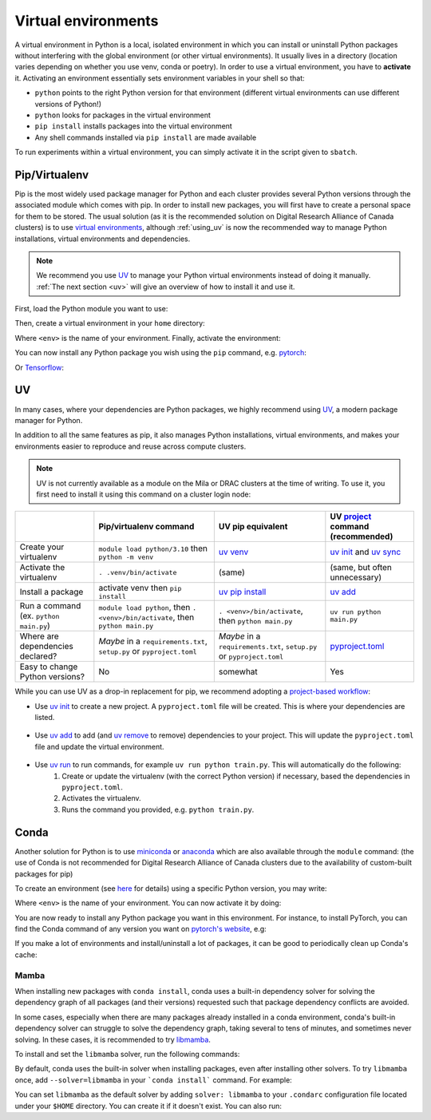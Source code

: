.. _python:

Virtual environments
====================

A virtual environment in Python is a local, isolated environment in which you
can install or uninstall Python packages without interfering with the global
environment (or other virtual environments). It usually lives in a directory
(location varies depending on whether you use venv, conda or poetry). In order
to use a virtual environment, you have to **activate** it. Activating an
environment essentially sets environment variables in your shell so that:

* ``python`` points to the right Python version for that environment (different
  virtual environments can use different versions of Python!)
* ``python`` looks for packages in the virtual environment
* ``pip install`` installs packages into the virtual environment
* Any shell commands installed via ``pip install`` are made available

To run experiments within a virtual environment, you can simply activate it
in the script given to ``sbatch``.


Pip/Virtualenv
--------------

Pip is the most widely used package manager for Python and each cluster provides
several Python versions through the associated module which comes with pip. In
order to install new packages, you will first have to create a personal space
for them to be stored.  The usual solution (as it is the recommended solution
on Digital Research Alliance of Canada clusters) is to use `virtual
environments <https://virtualenv.pypa.io/en/stable/>`_, although :ref:`using_uv` is now
the recommended way to manage Python installations, virtual environments and dependencies.

.. note::
   We recommend you use `UV <https://docs.astral.sh/uv>`_ to manage your Python
   virtual environments instead of doing it manually.
   :ref:`The next section <uv>` will give an overview of how to install it and use it.

First, load the Python module you want to use:

.. prompt:: bash $

   module load python/3.8

Then, create a virtual environment in your ``home`` directory:

.. prompt:: bash $

   python -m venv $HOME/<env>

Where ``<env>`` is the name of your environment. Finally, activate the environment:

.. prompt:: bash $

   source $HOME/<env>/bin/activate

You can now install any Python package you wish using the ``pip`` command, e.g.
`pytorch <https://pytorch.org/get-started/locally>`_:

.. prompt:: bash (<env>)$

   pip install torch torchvision

Or `Tensorflow <https://www.tensorflow.org/install/gpu>`_:

.. prompt:: bash (<env>)$

   pip install tensorflow-gpu


.. _using_uv:

UV
--------


In many cases, where your dependencies are Python packages, we highly recommend using `UV
<https://docs.astral.sh/uv>`__, a modern package manager for Python.

In addition to all the same features as pip, it also manages Python installations,
virtual environments, and makes your environments easier to reproduce and reuse across compute clusters.

.. note::
   UV is not currently available as a module on the Mila or DRAC clusters at the time of writing.
   To use it, you first need to install it using this command on a cluster login node:

   .. prompt:: bash $

      curl -LsSf https://astral.sh/uv/install.sh | sh

+-------------------------+------------------------------------+------------------------------------+-------------------------------------+
|                         | Pip/virtualenv command             | UV pip equivalent                  | UV `project`_ command (recommended) |
+=========================+====================================+====================================+=====================================+
| Create your virtualenv  | ``module load python/3.10``        | `uv venv`_                         | `uv init`_ and `uv sync`_           |
|                         | then ``python -m venv``            |                                    |                                     |
+-------------------------+------------------------------------+------------------------------------+-------------------------------------+
| Activate the virtualenv | ``. .venv/bin/activate``           | (same)                             | (same, but often unnecessary)       |
+-------------------------+------------------------------------+------------------------------------+-------------------------------------+
| Install a package       | activate venv then ``pip install`` | `uv pip install`_                  | `uv add`_                           |
+-------------------------+------------------------------------+------------------------------------+-------------------------------------+
| Run a command           | ``module load python``, then       |                                    |                                     |
| (ex. ``python main.py``)| ``. <venv>/bin/activate``, then    | ``. <venv>/bin/activate``,         |                                     |
|                         | ``python main.py``                 | then ``python main.py``            | ``uv run python main.py``           |
+-------------------------+------------------------------------+------------------------------------+-------------------------------------+
| Where are               | *Maybe* in a ``requirements.txt``, | *Maybe* in a ``requirements.txt``, | `pyproject.toml`_                   |
| dependencies declared?  | ``setup.py`` or ``pyproject.toml`` | ``setup.py`` or ``pyproject.toml`` |                                     |
+-------------------------+------------------------------------+------------------------------------+-------------------------------------+
| Easy to change Python   | No                                 | somewhat                           | Yes                                 |
| versions?               |                                    |                                    |                                     |
+-------------------------+------------------------------------+------------------------------------+-------------------------------------+


While you can use UV as a drop-in replacement for pip, we recommend adopting a `project-based workflow`_:


* Use `uv init`_ to create a new project. A ``pyproject.toml`` file will be created. This is where your dependencies are listed.

   .. prompt:: bash $

      uv init --python=3.12

* Use `uv add`_ to add (and `uv remove`_ to remove) dependencies to your project. This will update the ``pyproject.toml`` file and update the virtual environment.

   .. prompt:: bash $

      uv add torch

* Use `uv run`_ to run commands, for example ``uv run python train.py``. This will automatically do the following:
   1. Create or update the virtualenv (with the correct Python version) if necessary, based the dependencies in ``pyproject.toml``.
   2. Activates the virtualenv.
   3. Runs the command you provided, e.g. ``python train.py``.

   .. prompt:: bash $

      uv run python main.py


.. _project-based workflow: https://docs.astral.sh/uv/guides/projects/
.. _pyproject.toml: https://docs.astral.sh/uv/guides/projects/#pyprojecttoml
.. _project: https://docs.astral.sh/uv/guides/projects/
.. _uv init: https://docs.astral.sh/uv/reference/cli/#uv-init
.. _uv add: https://docs.astral.sh/uv/reference/cli/#uv-add
.. _uv remove: https://docs.astral.sh/uv/reference/cli/#uv-remove
.. _uv run: https://docs.astral.sh/uv/reference/cli/#uv-run
.. _uv sync: https://docs.astral.sh/uv/reference/cli/#uv-sync
.. _uv pip install: https://docs.astral.sh/uv/reference/cli/#uv-pip-install
.. _uv venv: https://docs.astral.sh/uv/reference/cli/#uv-venv

Conda
-----

Another solution for Python is to use `miniconda
<https://docs.conda.io/en/latest/miniconda.html>`_ or `anaconda
<https://docs.anaconda.com>`_ which are also available through the ``module``
command: (the use of Conda is not recommended for Digital Research Alliance of
Canada clusters due to the availability of custom-built packages for pip)

.. prompt:: bash $, auto

   $ module load miniconda/3
   [=== Module miniconda/3 loaded ===]
   To enable conda environment functions, first use:

To create an environment (see `here
<https://docs.conda.io/projects/conda/en/latest/user-guide/tasks/manage-environments.html>`_
for details) using a specific Python version, you may write:

.. prompt:: bash $

   conda create -n <env> python=3.9

Where ``<env>`` is the name of your environment. You can now activate it by doing:

.. prompt:: bash $

   conda activate <env>

You are now ready to install any Python package you want in this environment.
For instance, to install PyTorch, you can find the Conda command of any version
you want on `pytorch's website <https://pytorch.org/get-started/locally>`_, e.g:

.. prompt:: bash (<env>)$

   conda install pytorch torchvision cudatoolkit=10.0 -c pytorch

If you make a lot of environments and install/uninstall a lot of packages, it
can be good to periodically clean up Conda's cache:

.. prompt:: bash (<env>)$

   conda clean -it

Mamba
^^^^^

When installing new packages with ``conda install``, conda uses a built-in
dependency solver for solving the dependency graph of all packages (and their
versions) requested such that package dependency conflicts are avoided.

In some cases, especially when there are many packages already installed in a
conda environment, conda's built-in dependency solver can struggle to solve the
dependency graph, taking several to tens of minutes, and sometimes never
solving. In these cases, it is recommended to try `libmamba
<https://conda.github.io/conda-libmamba-solver/getting-started/>`_.

To install and set the ``libmamba`` solver, run the following commands:

.. prompt:: bash $, auto

   \# Install miniconda
   \# (you can not use the preinstalled anaconda/miniconda as installing libmamba
   \#  requires ownership over the anaconda/miniconda install directory)
   $ wget https://repo.anaconda.com/miniconda/Miniconda3-py310_22.11.1-1-Linux-x86_64.sh
   $ bash Miniconda3-py310_22.11.1-1-Linux-x86_64.sh

   \# Install libmamba
   $ conda install -n base conda-libmamba-solver

By default, conda uses the built-in solver when installing packages, even after
installing other solvers. To try ``libmamba`` once, add ``--solver=libmamba`` in
your ```conda install``` command. For example:

.. prompt:: bash $

   conda install tensorflow --solver=libmamba

You can set ``libmamba`` as the default solver by adding ``solver: libmamba``
to your ``.condarc`` configuration file located under your ``$HOME`` directory.
You can create it if it doesn't exist. You can also run:

.. prompt:: bash $

   conda config --set solver libmamba
